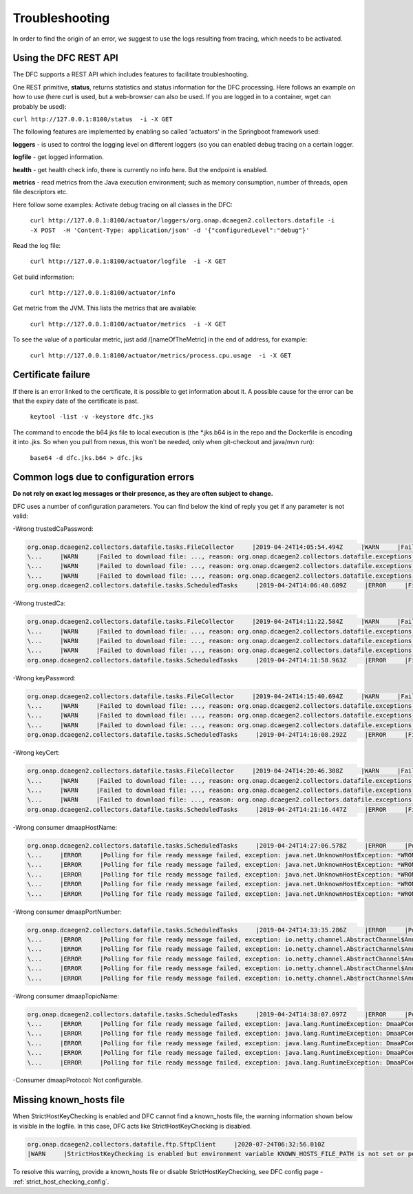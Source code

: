 .. This work is licensed under a Creative Commons Attribution 4.0 International License.
.. http://creativecommons.org/licenses/by/4.0

Troubleshooting
===============

In order to find the origin of an error, we suggest to use the logs resulting from tracing, which needs to be activated.

Using the DFC REST API
""""""""""""""""""""""
The DFC supports a REST API which includes features to facilitate troubleshooting.

One REST primitive, **status**, returns statistics and status information for the DFC processing.
Here follows an example on how to use (here curl is used, but a web-browser can also be used. If you are
logged in to a container, wget can probably be used):

``curl http://127.0.0.1:8100/status  -i -X GET``

The following features are implemented by enabling so called 'actuators' in the Springboot framework used:

**loggers** - is used to control the logging level on different loggers (so you can enabled debug tracing on a certain
logger.

**logfile** - get logged information.

**health** - get health check info, there is currently no info here. But the endpoint is enabled.

**metrics** - read metrics from the Java execution environment; such as memory consumption, number of threads, open file
descriptors etc.

Here follow some examples:
Activate debug tracing on all classes in the DFC:

    ``curl http://127.0.0.1:8100/actuator/loggers/org.onap.dcaegen2.collectors.datafile -i -X POST  -H 'Content-Type:
    application/json' -d '{"configuredLevel":"debug"}'``

Read the log file:

    ``curl http://127.0.0.1:8100/actuator/logfile  -i -X GET``

Get build information:

    ``curl http://127.0.0.1:8100/actuator/info``

Get metric from the JVM. This lists the metrics that are available:

    ``curl http://127.0.0.1:8100/actuator/metrics  -i -X GET``

To see the value of a particular metric, just add \/[nameOfTheMetric] in the end of address, for example:

    ``curl http://127.0.0.1:8100/actuator/metrics/process.cpu.usage  -i -X GET``


Certificate failure
"""""""""""""""""""

If there is an error linked to the certificate, it is possible to get information about it. A possible cause for the
error can be that the expiry date of the certificate is past.

    ``keytool -list -v -keystore dfc.jks``

The command to encode the b64 jks file to local execution is (the \*.jks.b64 is in the repo and the Dockerfile is
encoding it into .jks. So when you pull from nexus, this won't be needed, only when git-checkout and java/mvn run):

    ``base64 -d dfc.jks.b64 > dfc.jks``


Common logs due to configuration errors
"""""""""""""""""""""""""""""""""""""""

**Do not rely on exact log messages or their presence, as they are often subject to change.**



.. **Missing configuration on Consul**

.. "Exception during getting configuration from CONSUL/CONFIG_BINDING_SERVICE"


DFC uses a number of configuration parameters. You can find below the kind of reply you get if any parameter is not valid:


-Wrong trustedCaPassword:

.. code-block:: json

    org.onap.dcaegen2.collectors.datafile.tasks.FileCollector     |2019-04-24T14:05:54.494Z     |WARN     |Failed to download file: PNF0 A20000626.2315+0200-2330+0200_PNF0-0-1MB.tar.gz, reason: org.onap.dcaegen2.collectors.datafile.exceptions.DatafileTaskException: Could not open connection: java.io.IOException: Keystore was tampered with, or password was incorrect     |RequestID=A20000626.2315+0200-2330+0200_PNF0-0-1MB.tar.gz     |     |     |FileCollectorWorker-2     |
    \...     |WARN     |Failed to download file: ..., reason: org.onap.dcaegen2.collectors.datafile.exceptions.DatafileTaskException: Could not open connection: java.io.IOException: Keystore was tampered with, or password was incorrect     ...
    \...     |WARN     |Failed to download file: ..., reason: org.onap.dcaegen2.collectors.datafile.exceptions.DatafileTaskException: Could not open connection: java.io.IOException: Keystore was tampered with, or password was incorrect     ...
    \...     |WARN     |Failed to download file: ..., reason: org.onap.dcaegen2.collectors.datafile.exceptions.DatafileTaskException: Could not open connection: java.io.IOException: Keystore was tampered with, or password was incorrect     ...
    org.onap.dcaegen2.collectors.datafile.tasks.ScheduledTasks     |2019-04-24T14:06:40.609Z     |ERROR     |File fetching failed, fileData


-Wrong trustedCa:

.. code-block:: json

    org.onap.dcaegen2.collectors.datafile.tasks.FileCollector     |2019-04-24T14:11:22.584Z     |WARN     |Failed to download file: PNF0 A20000626.2315+0200-2330+0200_PNF0-0-1MB.tar.gz, reason: org.onap.dcaegen2.collectors.datafile.exceptions.DatafileTaskException: Could not open connection: java.io.FileNotFoundException: **WRONGconfig/ftp.jks**     |RequestID=A20000626.2315+0200-2330+0200_PNF0-0-1MB.tar.gz     |     |     |FileCollectorWorker-2     |
    \...     |WARN     |Failed to download file: ..., reason: org.onap.dcaegen2.collectors.datafile.exceptions.DatafileTaskException: Could not open connection: java.io.FileNotFoundException: WRONGconfig/ftp.jks     ...
    \...     |WARN     |Failed to download file: ..., reason: org.onap.dcaegen2.collectors.datafile.exceptions.DatafileTaskException: Could not open connection: java.io.FileNotFoundException: WRONGconfig/ftp.jks     ...
    \...     |WARN     |Failed to download file: ..., reason: org.onap.dcaegen2.collectors.datafile.exceptions.DatafileTaskException: Could not open connection: java.io.FileNotFoundException: WRONGconfig/ftp.jks     ...
    org.onap.dcaegen2.collectors.datafile.tasks.ScheduledTasks     |2019-04-24T14:11:58.963Z     |ERROR     |File fetching failed, fileData

-Wrong keyPassword:

.. code-block:: json

    org.onap.dcaegen2.collectors.datafile.tasks.FileCollector     |2019-04-24T14:15:40.694Z     |WARN     |Failed to download file: PNF0 A20000626.2315+0200-2330+0200_PNF0-0-1MB.tar.gz, reason: org.onap.dcaegen2.collectors.datafile.exceptions.DatafileTaskException: Could not open connection: java.io.IOException: Keystore was tampered with, or password was incorrect     |RequestID=A20000626.2315+0200-2330+0200_PNF0-0-1MB.tar.gz     |     |     |FileCollectorWorker-2     |
    \...     |WARN     |Failed to download file: ..., reason: org.onap.dcaegen2.collectors.datafile.exceptions.DatafileTaskException: Could not open connection: java.io.IOException: Keystore was tampered with, or password was incorrect     ...
    \...     |WARN     |Failed to download file: ..., reason: org.onap.dcaegen2.collectors.datafile.exceptions.DatafileTaskException: Could not open connection: java.io.IOException: Keystore was tampered with, or password was incorrect     ...
    \...     |WARN     |Failed to download file: ..., reason: org.onap.dcaegen2.collectors.datafile.exceptions.DatafileTaskException: Could not open connection: java.io.IOException: Keystore was tampered with, or password was incorrect     ...
    org.onap.dcaegen2.collectors.datafile.tasks.ScheduledTasks     |2019-04-24T14:16:08.292Z     |ERROR     |File fetching failed, fileData

-Wrong keyCert:

.. code-block:: json

    org.onap.dcaegen2.collectors.datafile.tasks.FileCollector     |2019-04-24T14:20:46.308Z     |WARN     |Failed to download file: PNF0 A20000626.2315+0200-2330+0200_PNF0-0-1MB.tar.gz, reason: org.onap.dcaegen2.collectors.datafile.exceptions.DatafileTaskException: Could not open connection: java.io.FileNotFoundException: **WRONGconfig/dfc.jks (No such file or directory)**     |RequestID=A20000626.2315+0200-2330+0200_PNF0-0-1MB.tar.gz     |     |     |FileCollectorWorker-2     |
    \...     |WARN     |Failed to download file: ..., reason: org.onap.dcaegen2.collectors.datafile.exceptions.DatafileTaskException: Could not open connection: java.io.FileNotFoundException: WRONGconfig/dfc.jks (No such file or directory)     ...
    \...     |WARN     |Failed to download file: ..., reason: org.onap.dcaegen2.collectors.datafile.exceptions.DatafileTaskException: Could not open connection: java.io.FileNotFoundException: WRONGconfig/dfc.jks (No such file or directory)     ...
    \...     |WARN     |Failed to download file: ..., reason: org.onap.dcaegen2.collectors.datafile.exceptions.DatafileTaskException: Could not open connection: java.io.FileNotFoundException: WRONGconfig/dfc.jks (No such file or directory)     ...
    org.onap.dcaegen2.collectors.datafile.tasks.ScheduledTasks     |2019-04-24T14:21:16.447Z     |ERROR     |File fetching failed, fileData

-Wrong consumer dmaapHostName:

.. code-block:: json

    org.onap.dcaegen2.collectors.datafile.tasks.ScheduledTasks     |2019-04-24T14:27:06.578Z     |ERROR     |Polling for file ready message failed, exception: java.net.UnknownHostException: **WRONGlocalhost**: Try again, config: DmaapConsumerConfiguration{consumerId=C12, consumerGroup=OpenDcae-c12, timeoutMs=-1, messageLimit=1, **dmaapHostName=WRONGlocalhost**, dmaapPortNumber=2222, dmaapTopicName=/events/unauthenticated.VES_NOTIFICATION_OUTPUT, dmaapProtocol=http, dmaapUserName=, dmaapUserPassword=, dmaapContentType=application/json, trustStorePath=change it, trustStorePasswordPath=change it, keyStorePath=change it, keyStorePasswordPath=change it, enableDmaapCertAuth=false}     |RequestID=90fe7450-0bc2-4bf6-a2f0-2aeef6f196ae     |     |     |reactor-http-epoll-3     |
    \...     |ERROR     |Polling for file ready message failed, exception: java.net.UnknownHostException: *WRONGlocalhost*, config: DmaapConsumerConfiguration{..., dmaapHostName=*WRONGlocalhost*, ...}     ...
    \...     |ERROR     |Polling for file ready message failed, exception: java.net.UnknownHostException: *WRONGlocalhost*: Try again, config: DmaapConsumerConfiguration{..., dmaapHostName=*WRONGlocalhost*, ...}     ...
    \...     |ERROR     |Polling for file ready message failed, exception: java.net.UnknownHostException: *WRONGlocalhost*: Try again, config: DmaapConsumerConfiguration{..., dmaapHostName=*WRONGlocalhost*, ...}     ...
    \...     |ERROR     |Polling for file ready message failed, exception: java.net.UnknownHostException: *WRONGlocalhost*: Try again, config: DmaapConsumerConfiguration{..., dmaapHostName=*WRONGlocalhost*, ...}     ...
    \...     |ERROR     |Polling for file ready message failed, exception: java.net.UnknownHostException: *WRONGlocalhost*: Try again, config: DmaapConsumerConfiguration{..., dmaapHostName=*WRONGlocalhost*, ...}     ...

-Wrong consumer dmaapPortNumber:

.. code-block:: json

    org.onap.dcaegen2.collectors.datafile.tasks.ScheduledTasks     |2019-04-24T14:33:35.286Z     |ERROR     |Polling for file ready message failed, exception: io.netty.channel.AbstractChannel$AnnotatedConnectException: syscall:getsockopt(..) failed: Connection refused: localhost/127.0.0.1:**WRONGport**, config: DmaapConsumerConfiguration{consumerId=C12, consumerGroup=OpenDcae-c12, timeoutMs=-1, messageLimit=1, dmaapHostName=localhost, **dmaapPortNumber=WRONGport**, dmaapTopicName=/events/unauthenticated.VES_NOTIFICATION_OUTPUT, dmaapProtocol=http, dmaapUserName=, dmaapUserPassword=, dmaapContentType=application/json, trustStorePath=change it, trustStorePasswordPath=change it, keyStorePath=change it, keyStorePasswordPath=change it, enableDmaapCertAuth=false}     |RequestID=b57c68fe-84bf-442f-accd-ea821a5a321f     |     |     |reactor-http-epoll-3     |
    \...     |ERROR     |Polling for file ready message failed, exception: io.netty.channel.AbstractChannel$AnnotatedConnectException: syscall:getsockopt(..) failed: Connection refused: localhost/127.0.0.1:*WRONGport*, config: DmaapConsumerConfiguration{..., dmaapPortNumber=*WRONGport*, ...}     ...
    \...     |ERROR     |Polling for file ready message failed, exception: io.netty.channel.AbstractChannel$AnnotatedConnectException: syscall:getsockopt(..) failed: Connection refused: localhost/127.0.0.1:*WRONGport*, config: DmaapConsumerConfiguration{..., dmaapPortNumber=*WRONGport*, ...}     ...
    \...     |ERROR     |Polling for file ready message failed, exception: io.netty.channel.AbstractChannel$AnnotatedConnectException: syscall:getsockopt(..) failed: Connection refused: localhost/127.0.0.1:*WRONGport*, config: DmaapConsumerConfiguration{..., dmaapPortNumber=*WRONGport*, ...}     ...
    \...     |ERROR     |Polling for file ready message failed, exception: io.netty.channel.AbstractChannel$AnnotatedConnectException: syscall:getsockopt(..) failed: Connection refused: localhost/127.0.0.1:*WRONGport*, config: DmaapConsumerConfiguration{..., dmaapPortNumber=*WRONGport*, ...}     ...
    \...     |ERROR     |Polling for file ready message failed, exception: io.netty.channel.AbstractChannel$AnnotatedConnectException: syscall:getsockopt(..) failed: Connection refused: localhost/127.0.0.1:*WRONGport*, config: DmaapConsumerConfiguration{..., dmaapPortNumber=*WRONGport*, ...}     ...

-Wrong consumer dmaapTopicName:

.. code-block:: json

    org.onap.dcaegen2.collectors.datafile.tasks.ScheduledTasks     |2019-04-24T14:38:07.097Z     |ERROR     |Polling for file ready message failed, exception: java.lang.RuntimeException: DmaaPConsumer HTTP 404 NOT_FOUND, config: DmaapConsumerConfiguration{consumerId=C12, consumerGroup=OpenDcae-c12, timeoutMs=-1, messageLimit=1, dmaapHostName=localhost, dmaapPortNumber=2222, **dmaapTopicName=/events/unauthenticated.VES_NOTIFICATION_OUTPUTWRONG**, dmaapProtocol=http, dmaapUserName=, dmaapUserPassword=, dmaapContentType=application/json, trustStorePath=change it, trustStorePasswordPath=change it, keyStorePath=change it, keyStorePasswordPath=change it, enableDmaapCertAuth=false}     |RequestID=8bd71bac-68af-494b-9518-3ab4478371cf     |     |     |reactor-http-epoll-4     |
    \...     |ERROR     |Polling for file ready message failed, exception: java.lang.RuntimeException: DmaaPConsumer HTTP 404 NOT_FOUND, config: DmaapConsumerConfiguration{..., dmaapTopicName=*/events/unauthenticated.VES_NOTIFICATION_OUTPUTWRONG*, ...}     ...
    \...     |ERROR     |Polling for file ready message failed, exception: java.lang.RuntimeException: DmaaPConsumer HTTP 404 NOT_FOUND, config: DmaapConsumerConfiguration{..., dmaapTopicName=*/events/unauthenticated.VES_NOTIFICATION_OUTPUTWRONG*, ...}     ...
    \...     |ERROR     |Polling for file ready message failed, exception: java.lang.RuntimeException: DmaaPConsumer HTTP 404 NOT_FOUND, config: DmaapConsumerConfiguration{..., dmaapTopicName=*/events/unauthenticated.VES_NOTIFICATION_OUTPUTWRONG*, ...}     ...
    \...     |ERROR     |Polling for file ready message failed, exception: java.lang.RuntimeException: DmaaPConsumer HTTP 404 NOT_FOUND, config: DmaapConsumerConfiguration{..., dmaapTopicName=*/events/unauthenticated.VES_NOTIFICATION_OUTPUTWRONG*, ...}     ...
    \...     |ERROR     |Polling for file ready message failed, exception: java.lang.RuntimeException: DmaaPConsumer HTTP 404 NOT_FOUND, config: DmaapConsumerConfiguration{..., dmaapTopicName=*/events/unauthenticated.VES_NOTIFICATION_OUTPUTWRONG*, ...}     ...

-Consumer dmaapProtocol:
Not configurable.

Missing known_hosts file
""""""""""""""""""""""""
When StrictHostKeyChecking is enabled and DFC cannot find a known_hosts file, the warning information shown below is visible in the logfile. In this case, DFC acts like StrictHostKeyChecking is disabled.

.. code-block:: bash

    org.onap.dcaegen2.collectors.datafile.ftp.SftpClient     |2020-07-24T06:32:56.010Z     
    |WARN     |StrictHostKeyChecking is enabled but environment variable KNOWN_HOSTS_FILE_PATH is not set or points to not existing file [/home/datafile/.ssh/known_hosts]  -->  falling back to StrictHostKeyChecking='no'.  

To resolve this warning, provide a known_hosts file or disable StrictHostKeyChecking, see DFC config page - :ref:`strict_host_checking_config`.